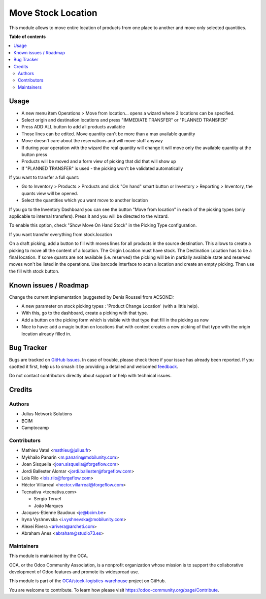 ===================
Move Stock Location
===================

.. 
   !!!!!!!!!!!!!!!!!!!!!!!!!!!!!!!!!!!!!!!!!!!!!!!!!!!!
   !! This file is generated by oca-gen-addon-readme !!
   !! changes will be overwritten.                   !!
   !!!!!!!!!!!!!!!!!!!!!!!!!!!!!!!!!!!!!!!!!!!!!!!!!!!!
   !! source digest: sha256:f94651ddb9871ffc275f587042e4db32c13f087592f5766ea5b466264d47dcd1
   !!!!!!!!!!!!!!!!!!!!!!!!!!!!!!!!!!!!!!!!!!!!!!!!!!!!

.. |badge1| image:: https://img.shields.io/badge/maturity-Beta-yellow.png
    :target: https://odoo-community.org/page/development-status
    :alt: Beta
.. |badge2| image:: https://img.shields.io/badge/licence-AGPL--3-blue.png
    :target: http://www.gnu.org/licenses/agpl-3.0-standalone.html
    :alt: License: AGPL-3
.. |badge3| image:: https://img.shields.io/badge/github-OCA%2Fstock--logistics--warehouse-lightgray.png?logo=github
    :target: https://github.com/OCA/stock-logistics-warehouse/tree/16.0/stock_move_location
    :alt: OCA/stock-logistics-warehouse
.. |badge4| image:: https://img.shields.io/badge/weblate-Translate%20me-F47D42.png
    :target: https://translation.odoo-community.org/projects/stock-logistics-warehouse-16-0/stock-logistics-warehouse-16-0-stock_move_location
    :alt: Translate me on Weblate
.. |badge5| image:: https://img.shields.io/badge/runboat-Try%20me-875A7B.png
    :target: https://runboat.odoo-community.org/builds?repo=OCA/stock-logistics-warehouse&target_branch=16.0
    :alt: Try me on Runboat

|badge1| |badge2| |badge3| |badge4| |badge5|

This module allows to move entire location of products from one place to
another and move only selected quantities.

**Table of contents**

.. contents::
   :local:

Usage
=====

-  A new menu item Operations > Move from location... opens a wizard
   where 2 locations can be specified.
-  Select origin and destination locations and press "IMMEDIATE
   TRANSFER" or "PLANNED TRANSFER"
-  Press ADD ALL button to add all products available
-  Those lines can be edited. Move quantity can't be more than a max
   available quantity
-  Move doesn't care about the reservations and will move stuff anyway
-  If during your operation with the wizard the real quantity will
   change it will move only the available quantity at the button press
-  Products will be moved and a form view of picking that did that will
   show up
-  If "PLANNED TRANSFER" is used - the picking won't be validated
   automatically

If you want to transfer a full quant:

-  Go to Inventory > Products > Products and click "On hand" smart
   button or Inventory > Reporting > Inventory, the quants view will be
   opened.
-  Select the quantities which you want move to another location

If you go to the Inventory Dashboard you can see the button "Move from
location" in each of the picking types (only applicable to internal
transfers). Press it and you will be directed to the wizard.

|image1|

To enable this option, check "Show Move On Hand Stock" in the Picking
Type configuration.

|image2|

If you want transfer everything from stock.location

On a draft picking, add a button to fill with moves lines for all
products in the source destination. This allows to create a picking to
move all the content of a location. The Origin Location must have stock.
The Destination Location has to be a final location. If some quants are
not available (i.e. reserved) the picking will be in partially available
state and reserved moves won't be listed in the operations. Use barcode
interface to scan a location and create an empty picking. Then use the
fill with stock button.

.. |image1| image:: https://user-images.githubusercontent.com/147538094/281480833-208ea309-0bad-43e7-bd6f-8384520afe00.png
.. |image2| image:: https://user-images.githubusercontent.com/147538094/281479487-45fa4bde-36be-4ba1-8d54-8e707b89459e.png

Known issues / Roadmap
======================

Change the current implementation (suggested by Denis Roussel from
ACSONE):

-  A new parameter on stock picking types : 'Product Change Location'
   (with a little help).
-  With this, go to the dashboard, create a picking with that type.
-  Add a button on the picking form which is visible with that type that
   fill in the picking as now
-  Nice to have: add a magic button on locations that with context
   creates a new picking of that type with the origin location already
   filled in.

Bug Tracker
===========

Bugs are tracked on `GitHub Issues <https://github.com/OCA/stock-logistics-warehouse/issues>`_.
In case of trouble, please check there if your issue has already been reported.
If you spotted it first, help us to smash it by providing a detailed and welcomed
`feedback <https://github.com/OCA/stock-logistics-warehouse/issues/new?body=module:%20stock_move_location%0Aversion:%2016.0%0A%0A**Steps%20to%20reproduce**%0A-%20...%0A%0A**Current%20behavior**%0A%0A**Expected%20behavior**>`_.

Do not contact contributors directly about support or help with technical issues.

Credits
=======

Authors
-------

* Julius Network Solutions
* BCIM
* Camptocamp

Contributors
------------

-  Mathieu Vatel <mathieu@julius.fr>
-  Mykhailo Panarin <m.panarin@mobilunity.com>
-  Joan Sisquella <joan.sisquella@forgeflow.com>
-  Jordi Ballester Alomar <jordi.ballester@forgeflow.com>
-  Lois Rilo <lois.rilo@forgeflow.com>
-  Héctor Villarreal <hector.villarreal@forgeflow.com>
-  Tecnativa <tecnativa.com>

   -  Sergio Teruel
   -  João Marques

-  Jacques-Etienne Baudoux <je@bcim.be>
-  Iryna Vyshnevska <i.vyshnevska@mobilunity.com>
-  Alexei Rivera <arivera@archeti.com>
-  Abraham Anes <abraham@studio73.es>

Maintainers
-----------

This module is maintained by the OCA.

.. image:: https://odoo-community.org/logo.png
   :alt: Odoo Community Association
   :target: https://odoo-community.org

OCA, or the Odoo Community Association, is a nonprofit organization whose
mission is to support the collaborative development of Odoo features and
promote its widespread use.

This module is part of the `OCA/stock-logistics-warehouse <https://github.com/OCA/stock-logistics-warehouse/tree/16.0/stock_move_location>`_ project on GitHub.

You are welcome to contribute. To learn how please visit https://odoo-community.org/page/Contribute.
